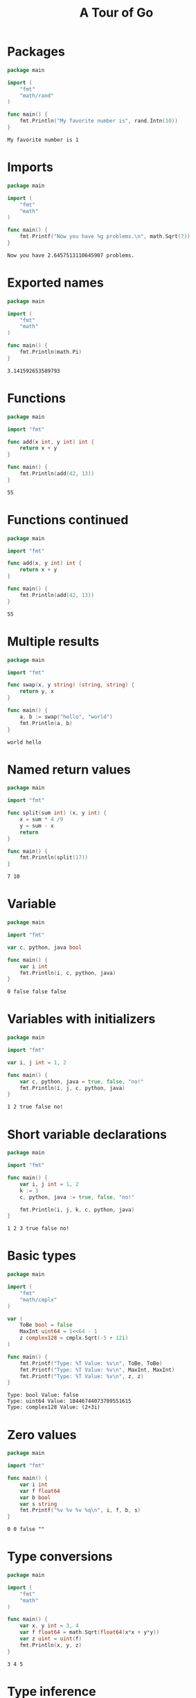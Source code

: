 #+TITLE: A Tour of Go

* Packages
  #+begin_src go :exports both
    package main

    import (
        "fmt"
        "math/rand"
    )

    func main() {
        fmt.Println("My favorite number is", rand.Intn(10))
    }
  #+end_src

#+RESULTS:
: My favorite number is 1

* Imports
  #+begin_src go :exports both
    package main

    import (
        "fmt"
        "math"
    )

    func main() {
        fmt.Printf("Now you have %g problems.\n", math.Sqrt(7))
    }
  #+end_src

  #+RESULTS:
  : Now you have 2.6457513110645907 problems.

* Exported names
  #+begin_src go :exports both
    package main

    import (
        "fmt"
        "math"
    )

    func main() {
        fmt.Println(math.Pi)
    }
  #+end_src

  #+RESULTS:
  : 3.141592653589793

* Functions
  #+begin_src go :exports both
    package main

    import "fmt"

    func add(x int, y int) int {
        return x + y
    }

    func main() {
        fmt.Println(add(42, 13))
    }
  #+end_src

  #+RESULTS:
  : 55

* Functions continued
  #+begin_src go :exports both
    package main

    import "fmt"

    func add(x, y int) int {
        return x + y
    }

    func main() {
        fmt.Println(add(42, 13))
    }
  #+end_src

  #+RESULTS:
  : 55

* Multiple results
  #+begin_src go :exports both
    package main

    import "fmt"

    func swap(x, y string) (string, string) {
        return y, x
    }

    func main() {
        a, b := swap("hello", "world")
        fmt.Println(a, b)
    }
  #+end_src

  #+RESULTS:
  : world hello

* Named return values
  #+begin_src go :exports both
    package main

    import "fmt"

    func split(sum int) (x, y int) {
        x = sum * 4 /9
        y = sum - x
        return
    }

    func main() {
        fmt.Println(split(17))
    }
  #+end_src

  #+RESULTS:
  : 7 10

* Variable
  #+begin_src go :exports both
    package main

    import "fmt"

    var c, python, java bool

    func main() {
        var i int
        fmt.Println(i, c, python, java)
    }
  #+end_src

  #+RESULTS:
  : 0 false false false

* Variables with initializers
  #+begin_src go :exports both
    package main

    import "fmt"

    var i, j int = 1, 2

    func main() {
        var c, python, java = true, false, "no!"
        fmt.Println(i, j, c, python, java)
    }
  #+end_src

  #+RESULTS:
  : 1 2 true false no!

* Short variable declarations
  #+begin_src go :exports both
    package main

    import "fmt"

    func main() {
        var i, j int = 1, 2
        k := 3
        c, python, java := true, false, "no!"

        fmt.Println(i, j, k, c, python, java)
    }
  #+end_src

  #+RESULTS:
  : 1 2 3 true false no!

* Basic types
  #+begin_src go :exports both
    package main

    import (
        "fmt"
        "math/cmplx"
    )

    var (
        ToBe bool = false
        MaxInt uint64 = 1<<64 - 1
        z complex128 = cmplx.Sqrt(-5 + 12i)
    )

    func main() {
        fmt.Printf("Type: %T Value: %v\n", ToBe, ToBe)
        fmt.Printf("Type: %T Value: %v\n", MaxInt, MaxInt)
        fmt.Printf("Type: %T Value: %v\n", z, z)
    }
  #+end_src

  #+RESULTS:
  : Type: bool Value: false
  : Type: uint64 Value: 18446744073709551615
  : Type: complex128 Value: (2+3i)

* Zero values
  #+begin_src go :exports both
    package main

    import "fmt"

    func main() {
        var i int
        var f float64
        var b bool
        var s string
        fmt.Printf("%v %v %v %q\n", i, f, b, s)
    }
  #+end_src

  #+RESULTS:
  : 0 0 false ""

* Type conversions
  #+begin_src go :exports both
    package main

    import (
        "fmt"
        "math"
    )

    func main() {
        var x, y int = 3, 4
        var f float64 = math.Sqrt(float64(x*x + y*y))
        var z uint = uint(f)
        fmt.Println(x, y, z)
    }
  #+end_src

  #+RESULTS:
  : 3 4 5

* Type inference
  #+begin_src go :exports both
    package main

    import "fmt"

    func main() {
        v := 42
        fmt.Printf("v is of type %T\n", v)
    }
  #+end_src

  #+RESULTS:
  : v is of type int

* Constants
  #+begin_src go :exports both
    package main

    import "fmt"

    const Pi = 3.14

    func main() {
        const World = "World"
        fmt.Println("Hello", World)
        fmt.Println("Happy", Pi, "Day")

        const Truth = true
        fmt.Println("Go rules?", Truth)
    }
  #+end_src

  #+RESULTS:
  : Hello World
  : Happy 3.14 Day
  : Go rules? true

* Numeric Constants
  #+begin_src go :exports both
    package main

    import "fmt"

    const (
        Big = 1 << 100
        Small = Big >> 99
    )

    // needInt ...
    func needInt(x int) int {
        return x*10 + 1
    }

    // needFloat ...
    func needFloat(x float64) float64 {
        return x * 0.1
    }

    func main() {
        fmt.Println(needInt(Small))
        fmt.Println(needFloat(Small))
        fmt.Println(needFloat(Big))
    }
  #+end_src

  #+RESULTS:
  : 21
  : 0.2
  : 1.2676506002282295e+29

* For
  #+begin_src go :exports both
    package main

    import "fmt"

    func main() {
        sum := 0
        for i := 0; i < 10; i++ {
            sum += i
        }
        fmt.Println(sum)
    }
  #+end_src

  #+RESULTS:
  : 45

* For continued
  #+begin_src go :exports both
    package main

    import "fmt"

    func main() {
        sum := 1
        for ; sum < 1000; {
            sum += sum
        }
        fmt.Println(sum)
    }
  #+end_src

  #+RESULTS:
  : 1024

* For is Go's "while"
  #+begin_src go :exports both
    package main

    import "fmt"

    func main() {
        sum := 1
        for sum < 1000 {
            sum += sum
        }
        fmt.Println(sum)
    }
  #+end_src

  #+RESULTS:
  : 1024

* If
  #+begin_src go :exports both
    package main

    import (
        "fmt"
        "math"
    )

    // sqrt ...
    func sqrt(x float64) string {
        if x < 0 {
            return sqrt(-x) + "i"
        }

        return fmt.Sprint(math.Sqrt(x))
    }

    func main() {
        fmt.Println(sqrt(2), sqrt(-4))
    }
  #+end_src

  #+RESULTS:
  : 1.4142135623730951 2i

* If with a short statement
  #+begin_src go :exports both
    package main

    import (
        "fmt"
        "math"
    )

    func pow(x, n, lim float64) float64 {
        if v := math.Pow(x, n); v < lim {
            return v
        }

        return lim
    }

    func main() {
        fmt.Println(
            pow(3, 2, 10),
            pow(3, 3, 20),
        )
    }
  #+end_src

  #+RESULTS:
  : 9 20

* If and else
  #+begin_src go :exports both
    package main

    import (
        "fmt"
        "math"
    )

    func pow(x, n, lim float64) float64 {
        if v := math.Pow(x, n); v < lim {
            return v
        } else {
            fmt.Printf("%g >= %g\n", v, lim)
        }

        return lim
    }

    func main() {
        fmt.Println(
            pow(3, 2, 10),
            pow(3, 3, 20),
        )
    }
  #+end_src

  #+RESULTS:
  : 27 >= 20
  : 9 20

* Exercise: Loops and Functions
  #+begin_src go :exports both
    package main

    import "fmt"

    func Sqrt(x float64) float64 {
        i := 0
        z := 1.0
        for i < 10 {
            z -= (z*z - x) / (2*z)
            i += 1
        }
        return z
    }

    func main() {
        fmt.Println(Sqrt(2))
    }
  #+end_src

  #+RESULTS:
  : 1.414213562373095

* Switch
  #+begin_src go :exports both
    package main

    import (
        "fmt"
        "runtime"
    )

    func main() {
        fmt.Print("Go runs on ")
        switch os := runtime.GOOS; os {
        case "darwin":
            fmt.Println("OS X.")
        case "linux":
            fmt.Println("Linux.")
        default:
            fmt.Printf("%s. \n", os)
        }
    }
  #+end_src

  #+RESULTS:
  : Go runs on OS X.

* Switch evaluation order
  #+begin_src go :exports both
    package main

    import (
        "fmt"
        "time"
    )

    func main() {
        fmt.Println("When's Saturday?")
        today := time.Now().Weekday()
        switch time.Saturday {
        case today + 0:
            fmt.Println("Today.")
        case today + 1:
            fmt.Println("Tomorrow.")
        case today + 2:
            fmt.Println("In two days.")
        default:
            fmt.Println("Too far away.")
        }
    }
  #+end_src

  #+RESULTS:
  : When's Saturday?
  : Too far away.

* Switch with no condition
  #+begin_src go :exports both
    package main

    import (
        "fmt"
        "time"
    )

    func main() {
        t := time.Now()
        switch {
        case t.Hour() < 12:
            fmt.Println("Good morning!")
        case t.Hour() < 17:
            fmt.Println("Good afternoon.")
        default:
            fmt.Println("Good evening.")
        }
    }
  #+end_src

  #+RESULTS:
  : Good evening.

* Defer
  #+begin_src go :exports both
    package main

    import "fmt"

    func main() {
        defer fmt.Println("world")

        fmt.Println("hello")
    }
  #+end_src

  #+RESULTS:
  : hello
  : world

* Stacking defers
  #+begin_src go :exports both
    package main

    import "fmt"

    func main() {
        fmt.Println("counting")

        for i := 0; i < 10; i++ {
            defer fmt.Println(i)
        }

        fmt.Println("done")
    }
  #+end_src

  #+RESULTS:
  #+begin_example
  counting
  done
  9
  8
  7
  6
  5
  4
  3
  2
  1
  0
  #+end_example

* 参考资料
[[https://tour.golang.org/][A Tour of Go]]
